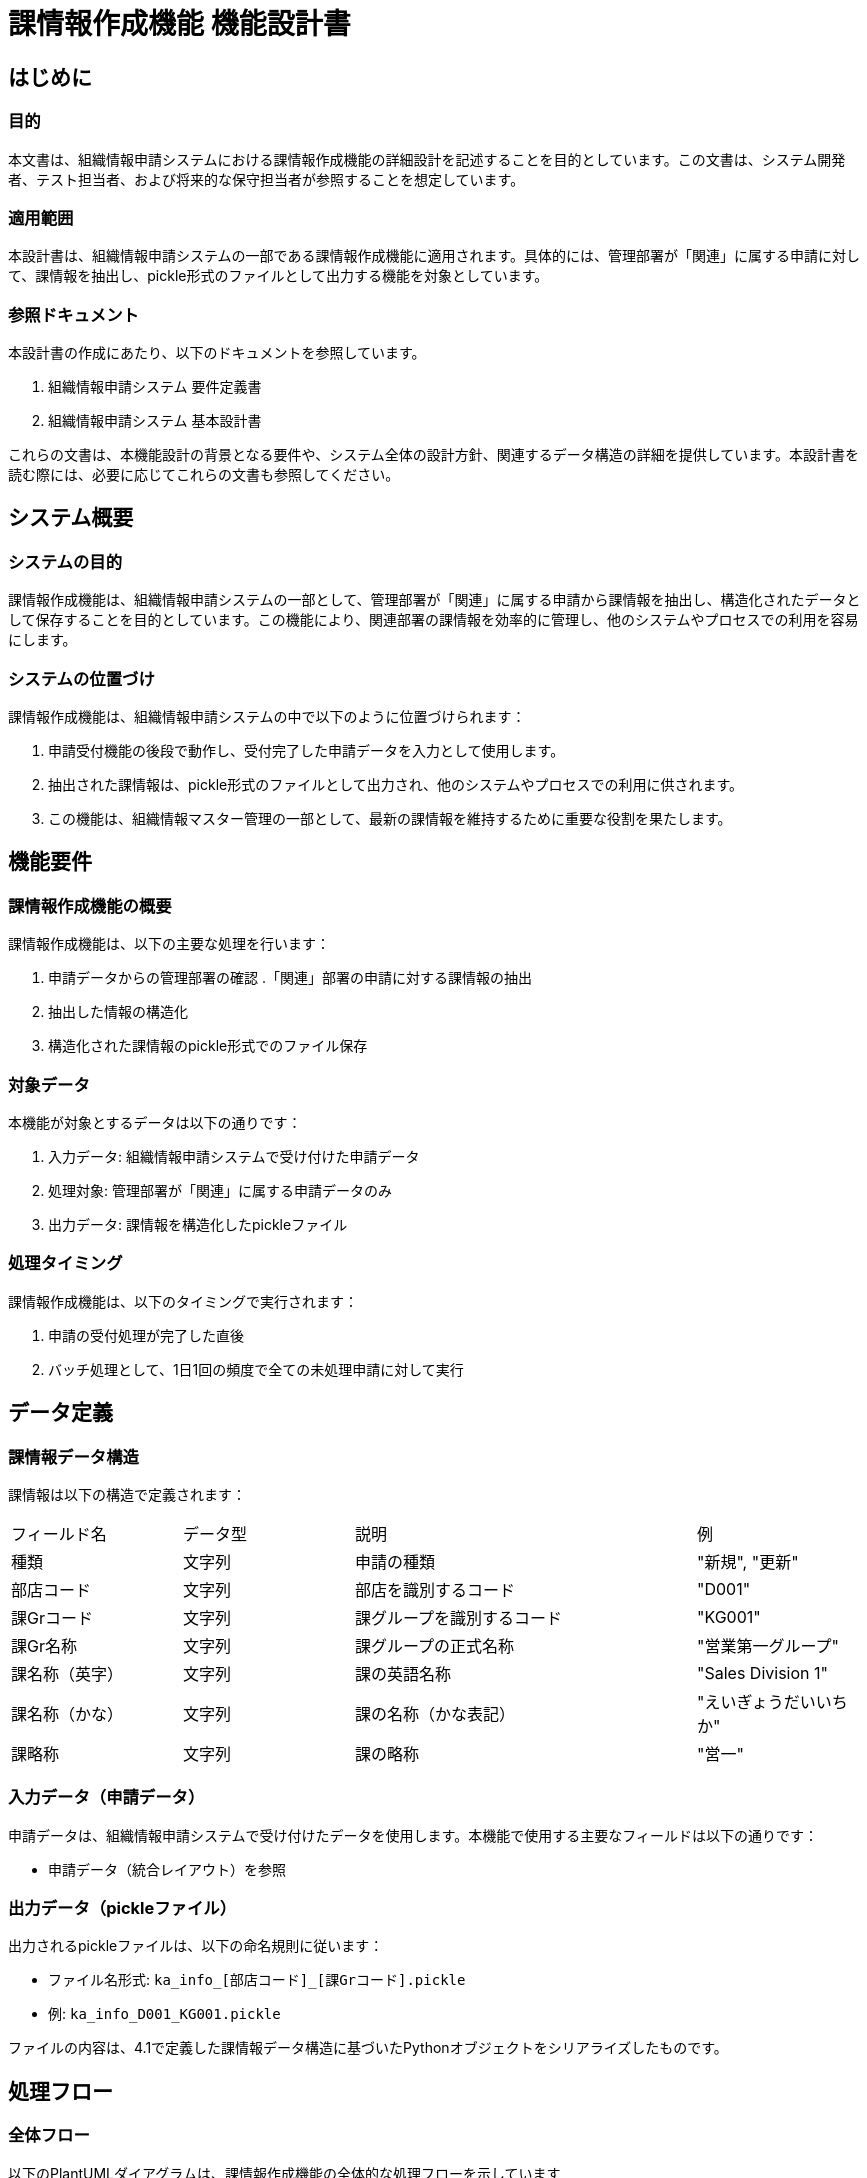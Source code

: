 

= 課情報作成機能 機能設計書

== はじめに

=== 目的

本文書は、組織情報申請システムにおける課情報作成機能の詳細設計を記述することを目的としています。この文書は、システム開発者、テスト担当者、および将来的な保守担当者が参照することを想定しています。

=== 適用範囲

本設計書は、組織情報申請システムの一部である課情報作成機能に適用されます。具体的には、管理部署が「関連」に属する申請に対して、課情報を抽出し、pickle形式のファイルとして出力する機能を対象としています。

=== 参照ドキュメント

本設計書の作成にあたり、以下のドキュメントを参照しています。

1. 組織情報申請システム 要件定義書
2. 組織情報申請システム 基本設計書 

これらの文書は、本機能設計の背景となる要件や、システム全体の設計方針、関連するデータ構造の詳細を提供しています。本設計書を読む際には、必要に応じてこれらの文書も参照してください。

== システム概要

=== システムの目的

課情報作成機能は、組織情報申請システムの一部として、管理部署が「関連」に属する申請から課情報を抽出し、構造化されたデータとして保存することを目的としています。この機能により、関連部署の課情報を効率的に管理し、他のシステムやプロセスでの利用を容易にします。

=== システムの位置づけ

課情報作成機能は、組織情報申請システムの中で以下のように位置づけられます：

. 申請受付機能の後段で動作し、受付完了した申請データを入力として使用します。
. 抽出された課情報は、pickle形式のファイルとして出力され、他のシステムやプロセスでの利用に供されます。
. この機能は、組織情報マスター管理の一部として、最新の課情報を維持するために重要な役割を果たします。

== 機能要件

=== 課情報作成機能の概要

課情報作成機能は、以下の主要な処理を行います：

. 申請データからの管理部署の確認
.「関連」部署の申請に対する課情報の抽出
. 抽出した情報の構造化
. 構造化された課情報のpickle形式でのファイル保存

=== 対象データ

本機能が対象とするデータは以下の通りです：

. 入力データ: 組織情報申請システムで受け付けた申請データ
. 処理対象: 管理部署が「関連」に属する申請データのみ
. 出力データ: 課情報を構造化したpickleファイル

=== 処理タイミング

課情報作成機能は、以下のタイミングで実行されます：

. 申請の受付処理が完了した直後
. バッチ処理として、1日1回の頻度で全ての未処理申請に対して実行

== データ定義

=== 課情報データ構造

課情報は以下の構造で定義されます：

[cols="1,1, 2, 1"]
|===
| フィールド名 | データ型 | 説明 | 例 
| 種類 | 文字列 | 申請の種類 | "新規", "更新" 
| 部店コード | 文字列 | 部店を識別するコード | "D001"
| 課Grコード | 文字列 | 課グループを識別するコード | "KG001" 
| 課Gr名称 | 文字列 | 課グループの正式名称 | "営業第一グループ" 
| 課名称（英字） | 文字列 | 課の英語名称 | "Sales Division 1" 
| 課名称（かな） | 文字列 | 課の名称（かな表記） | "えいぎょうだいいちか" 
| 課略称 | 文字列 | 課の略称 | "営一" 
|===

=== 入力データ（申請データ）

申請データは、組織情報申請システムで受け付けたデータを使用します。本機能で使用する主要なフィールドは以下の通りです：

* 申請データ（統合レイアウト）を参照

=== 出力データ（pickleファイル）

出力されるpickleファイルは、以下の命名規則に従います：

- ファイル名形式: `ka_info_[部店コード]_[課Grコード].pickle`
- 例: `ka_info_D001_KG001.pickle`

ファイルの内容は、4.1で定義した課情報データ構造に基づいたPythonオブジェクトをシリアライズしたものです。

== 処理フロー

=== 全体フロー

以下のPlantUMLダイアグラムは、課情報作成機能の全体的な処理フローを示しています

[plantuml]
----
@startuml
start
:申請データ受信;
if (管理部署が「関連」?) then (はい)
  :課情報抽出;
  :課情報構造化;
  :ファイル名生成;
  :pickleファイル作成;
  :処理完了記録;
else (いいえ)
  :処理スキップ;
endif
stop
@enduml
----

===  詳細フロー

各処理ステップの詳細は以下の通りです：

==== 申請受付

. 一括申請処理でValidation確認済データに対して前処理を実施します。

==== 管理部署の確認

. 申請データから管理部署の情報を取得します。
. 管理部署が「関連」であるかを確認します。

==== 課情報の抽出

. 申請データから課情報に必要なフィールドを抽出します。
. 抽出したデータの妥当性をチェックします。

==== 課情報の構造化

. 抽出したデータを課情報データ構造に合わせてColumn選択します
. データ型の変換や整形を行います。

==== ファイル名の生成

. 部店コードと課Grコードを使用して、ファイル名を生成します。
. ファイル名の一意性を確認します。

====j 課情報の保存

. 構造化された課情報をpickle形式でシリアライズします。
. 生成したファイル名を使用して、指定された場所にファイルを保存します。

==== 処理完了の記録

. 課情報の作成と保存が完了したことをシステムログに記録します。
. 処理結果（成功/失敗）と関連する情報（申請ID、ファイル名など）を記録します。

== エラー処理

=== エラーの種類

本機能で想定されるエラーの種類は以下の通りです：

[cols="1, 4"]
|===
| エラー種類説明         | 対処方法 
| データ不整合       | 入力データの形式が不正、または必須項目が欠落しているエラーログを記録し、管理者に通知  
| ファイル書き込みエラー | pickleファイルの作成または書き込みに失敗。再試行後、失敗が続く場合は管理者に通知 
| 重複ファイル名エラー     | 同名のpickleファイルが既に存在する。タイムスタンプを付加して一意のファイル名を生成 
| システムエラー           | 予期せぬシステム例外が発生。エラーログを記録し、管理者に緊急通知
|===

=== エラー処理方法
. エラー発生時は、エラーの種類、発生時刻、関連する申請IDなどの情報をログに記録します。
. データ不整合エラーの場合、その申請データをスキップし、次の申請データの処理を続行します。
. ファイル書き込みエラーの場合、最大3回まで再試行を行います。
. 重大なシステムエラーが発生した場合、処理を中断し、即時に管理者へ通知します。
. エラーが発生した申請データは、エラー情報とともに別途保存し、後で管理者が確認できるようにします。
